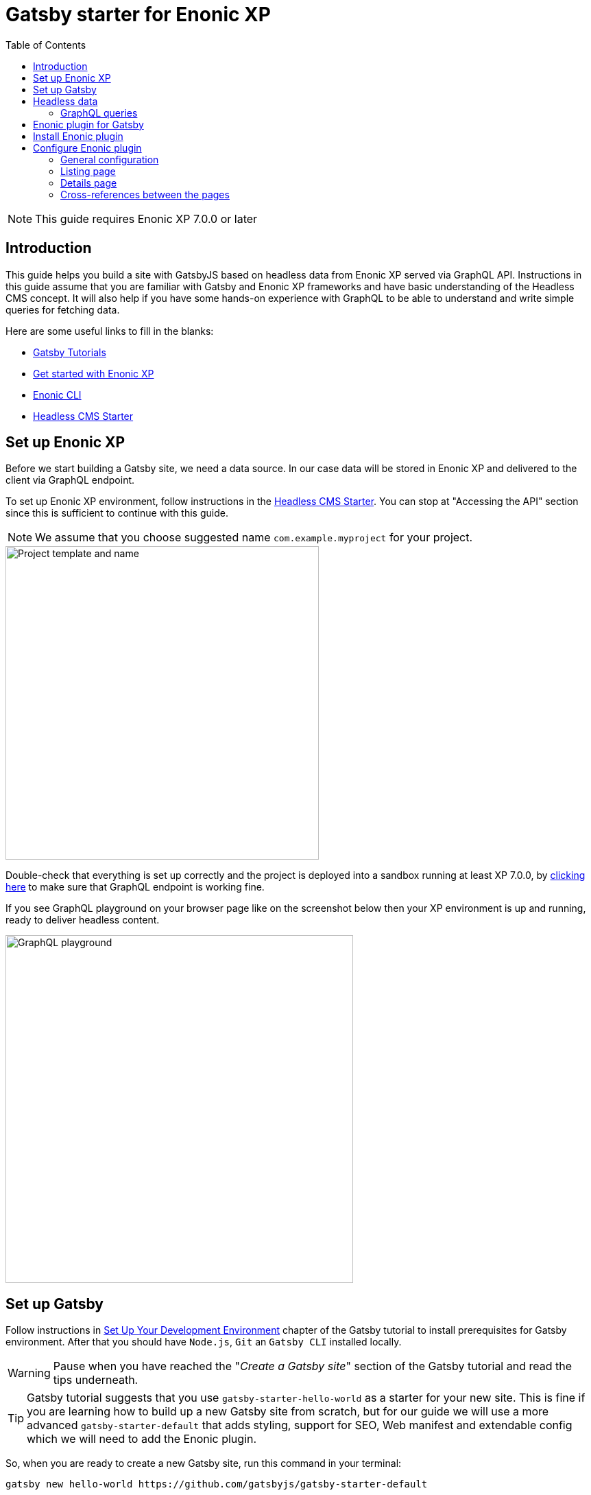 = Gatsby starter for Enonic XP
:toc: right

NOTE: This guide requires Enonic XP 7.0.0 or later

== Introduction

This guide helps you build a site with GatsbyJS based on headless data from Enonic XP served via GraphQL API.
Instructions in this guide assume that you are familiar with Gatsby and Enonic XP frameworks and have basic understanding
of the Headless CMS concept. It will also help if you have some hands-on experience with GraphQL to be able to understand
and write simple queries for fetching data.

Here are some useful links to fill in the blanks:

* https://www.gatsbyjs.org/tutorial/[Gatsby Tutorials,window=_blank]
* https://developer.enonic.com/start/[Get started with Enonic XP,window=_blank]
* https://developer.enonic.com/docs/enonic-cli/master/[Enonic CLI,window=_blank]
* https://developer.enonic.com/templates/headless-cms/[Headless CMS Starter,window=_blank]

== Set up Enonic XP

Before we start building a Gatsby site, we need a data source. In our case data will be stored in Enonic XP and delivered
to the client via GraphQL endpoint.

To set up Enonic XP environment, follow instructions in the
https://developer.enonic.com/templates/headless-cms/[Headless CMS Starter,window=_blank].
You can stop at "Accessing the API" section since this is sufficient to continue with this guide.

NOTE: We assume that you choose suggested name `com.example.myproject` for your project.

image::images/guide-1.png["Project template and name", width="457px"]

Double-check that everything is set up correctly and the project is deployed into a sandbox running at least XP 7.0.0, by
http://localhost:8080/site/default/draft/hmdb/api[clicking here,window=_blank] to make sure that GraphQL endpoint is working fine.

If you see GraphQL playground on your browser page like on the screenshot below then your XP environment is up and running, ready
to deliver headless content.

image::images/guide-2.png["GraphQL playground", width="507px"]


== Set up Gatsby

Follow instructions in https://www.gatsbyjs.org/tutorial/part-zero/["Set Up Your Development Environment",window=_blank] chapter of
the Gatsby tutorial to install prerequisites for Gatsby environment. After that you should have `Node.js`, `Git` an `Gatsby CLI`
installed locally.

WARNING: Pause when you have reached the "_Create a Gatsby site_" section of the Gatsby tutorial and read the tips underneath.

TIP: Gatsby tutorial suggests that you use `gatsby-starter-hello-world` as a starter for your new site. This is fine if
you are learning how to build up a new Gatsby site from scratch, but for our guide we will use a more advanced `gatsby-starter-default`
that adds styling, support for SEO, Web manifest and extendable config which we will need to add the Enonic plugin.

So, when you are ready to create a new Gatsby site, run this command in your terminal:

    gatsby new hello-world https://github.com/gatsbyjs/gatsby-starter-default

TIP: When the site wizard asks you which package manager you would like to use for your new site, select *NPM*

Once you've successfully created your first "Hello World" Gatsby site, you can start Gatsby development server locally
by executing `gatsby develop` in your terminal window.

image::images/guide-3.png["Start Gatsby development server", width="554px"]

After that you will have Gatsby server running on port 8000 while Enonic XP is running on port 8080.

http://localhost:8000/[Click here,window=_blank] to make sure that your Gatsby site is up and running.

image::images/guide-4.png["Gatsby Default Starter", width="1008px"]

Now let's make Gatsby and Enonic XP communicate with each other!


== Headless data

If you have read through the https://developer.enonic.com/templates/headless-cms/[Headless CMS Starter,window=_blank] guide,
ёyou already know that an XP application based on the Headless CMS Starter creates a site called
*Headless Movie Database* , which contains some sample data about Movies and Persons (actors and directors).

If you have installed Content Studio app in your XP environment, you can see the site there:

image::images/guide-5.png["Headless Movie Database site in Content Studio", width="768px"]

Normally, if you'd want to use Enonic XP to render the list of movies or persons on a site, you would have to set up a
page template and page controller, plug in template renderer and XP libraries, in other words do a lot of quite advanced development.

*The purpose of this guide* is to describe how you can configure Enonic plugin for Gatsby to generate pages with movie
and person lists (as well as dedicated details page for every movie/person) without any coding in Enonic XP whatsoever.
The only advanced thing you need to master is how to write a proper query to retrieve the data you want to render on your site pages.

=== GraphQL queries

Before you start using the plugin, it's important that you understand how to fetch data from Enonic XP with GraphQL. The Headless
CMS starter already provides necessary GraphQL schema generation for you, so the only thing you need to do is write correct queries.

NOTE: *New to GraphQL?* Check out the https://graphql.org[GraphQL documentation,window=_blank].

In this guide we will use two prepared queries, one to retrieve _Movies_ and another to retrieve _Persons_. For your own data the queries
will obviously be different, so make sure you get acquainted with GraphQL before building your own Gatsby site.

TIP: You can use GraphQL playground of the http://localhost:8080/site/default/draft/hmdb/api[API endpoint,window=_blank] to write and test queries.

First, let's write a query to retrieve movies:

.A query to fetch movies:
[source,GraphQL]
----
{
  guillotine {
    query(contentTypes: "com.example.myproject:movie", query: "valid='true'", sort: "displayName") {
      id: _id
      displayName
    }
  }
}
----

image::images/guide-6.png["GraphQL query to retrieve movies", width="929px"]

NOTE: As you already know from the Headless CMS guide, API in the Headless Starter is provided
by the https://developer.enonic.com/docs/guillotine-app[Guillotine project,window=_blank],
therefore each query is wrapped inside `guillotine {}` field.

Note that we pass `contentTypes` parameter to the query to fetch content only of specific type `com.example.myproject:movie`,
where `com.example.myproject` is your application name (the one you chose when creating an XP project with CLI).

The other two parameters of the query are `query: "valid='true'"` (to filter out items that don't have all of the mandatory fields filled out)
and `sort: "displayName"` (to sort the list by name).

This query retrieves the very minimum of fields from the movie content type needed to output the list: `id` and `displayName`.

Note that fields specific to this content type has to be casted with `... on com_example_myproject_Movie` where you again
have to use your application name.

Here's the second query that fetches content of "persons" content type:

.A query to fetch persons:
[source,GraphQL]
----
{
  guillotine {
    query(contentTypes: "com.example.myproject:person", query: "valid='true'", sort: "displayName") {
      id: _id
      displayName
    }
  }
}
----

image::images/guide-7.png["GraphQL query to retrieve persons", width="1343px"]


This query is very similar to the first one, except we are requesting content of `com.example.myproject:person` content type.

We will use both these queries when we start configuring the Gatsby plugin, but it's important that you get both
to actually return some data in the GraphQL playground and understand how they work.

== Enonic plugin for Gatsby

Enonic plugin for Gatsby provides automatic generation of static pages based on data fetched by GraphQL queries. Data
fetching and page generation happen _build-time_ which means that when user browses the site he's browsing _static_ pages,
with no data being requested at run-time, resulting in extremely fast page load time.

If you have read through the https://developer.enonic.com/templates/headless-cms/[Headless CMS Starter,window=_blank] guide,
you already know that an XP application based on the Headless CMS Starter creates a site called "_Headless Movie Database_", which
contains some sample data about Movies and Persons (actors and directors).

If you have installed Content Studio app in your XP environment, you can see the site there:

image::images/guide-5.png["Headless Movie Database site in Content Studio", width="768px"]

In this guide we will configure the Enonic plugin to generate static pages listing all movies and persons, as well as dedicated
page for every movie and person.

== Install Enonic plugin

You can temporarily stop Gatsby server while we'll be configuring the plugin (note that this will take down the site).

Go to your Gatsby site folder and run the following command in the terminal window:

    npm install gatsby-plugin-enonic

This will download `gatsby-plugin-enonic` from NPM and add dependency to `package.json` file inside the project.

== Configure Enonic plugin

Open the site project ("_hello-world_") in IDE/code editor of your choice (look for inspiration https://www.gatsbyjs.org/tutorial/part-zero/#set-up-a-code-editor[here,window=_blank] if you are unsure)

.Hello World project structure:
[source,files]
----
HELLO-WORLD
src/
  components/
  images/
  pages/
gatsby-config.js
package-lock.json
package.json
----


Open the file called _gatsby-config.js_ in the project root. Here's where you configure plugins used by the site.

=== General configuration

Add this config inside `plugins []`:

.Base plugin config
[source,JSON]
----
plugins: [
    {
      resolve: `gatsby-plugin-enonic`,
      options: {
        api: 'http://localhost:8080/site/default/draft/hmdb/api', <1>
        application: 'com.example.myproject', <2>
        refetchInterval: 10, <3>
      }
    },
    // other plugins here
]
----
The pages are not configured yet and the plugin is not functional since it requires at least one page definition.
But before we get to page config, let's explain the basic options:

<1> Url of the GraphQL endpoint inside a site in XP. This is where the data will be fetched from.
<2> (optional) Name of the application (the one you specify when creating a new project with Enonic CLI). This name will be
used if you are using %application% placeholder in your GraphQL queries.
<3> (optional) If you want contents of your pages to be dynamically refreshed whenever underlying data changes, you can specify
how often you want the storage to be checked for new changes (in seconds). You don't want this to be too often since a new request
will be sent to server every time to fetch the data.

Now let's start configuring the pages.

=== Listing page

At the moment of writing Enonic plugin for Gatsby supports two types of pages: `list` and `details`.

Let's configure pages with Movie and Person lists.

Remember the two GraphQL queries we wrote earlier in this guide to retrieve movies and persons from the database? We need to put them in files
so that the plugin could find them.

1. Create a new folder called "_queries_" in the `src` folder of your Gatsby site.

2. In `src/queries` create a file called `getMovies.js` exposing the query fetching the movies:
+
.`src/queries/getMovies.js`
[source,javascript]
----
const query = `{
  guillotine {
    query(contentTypes: "com.example.myproject:movie", query: "valid='true'", sort: "displayName") {
      id: _id
      displayName
    }
  }
}
`

module.exports = query;
----

3. Now let's do the same for the persons query - put it in a file called `getPersons.js` in the same folder.
+
TIP: You can replace application name inside a query with `%application%` placeholder
(but make sure you defined `application` option in the plugin config). This will help you reuse the same queries in
several applications and not care about possible changes of application name.
+
.`src/queries/getPersons.js` (with placeholder)
[source,javascript]
----
const query = `{
  guillotine {
    query(contentTypes: "%application%:person", query: "valid='true'", sort: "displayName") {
      id: _id
      displayName
    }
  }
}`

module.exports = query;
----
+
TIP: As mentioned before, GraphQL queries for Enonic XP have to be wrapped inside `guillotine {}` field. If you for some
reasons don't like this, you can omit it - the plugin supports both versions.
+
.`src/queries/getPersons.js` (unwrapped)
[source,javascript]
----
const query = `{
  query(contentTypes: "%application%:person", query: "valid='true'", sort: "displayName") {
    id: _id
    displayName
  }
}`

module.exports = query;
----
+

Now that our queries are ready, we need to create a simple template that will output the list retrieved by the queries.
Since we are building a relatively simple list showing just movie or person name (with a link to the details page),
we can use the same template for both lists.

4. Create a new folder called "_templates_" in the `src` folder of your Gatsby site.

5. In `src/templates` create a file called `list.js` with the following contents:

+
.Template for the listing page
[source,javascript]
----
import React from "react"
import Layout from "../components/layout"
import SEO from "../components/seo"

const ListPage = (args) => {
    const { pageContext } = args
    return (
      <Layout>
        <SEO title={pageContext.title || `List`} />
        <h1>{pageContext.title}</h1>
          {
              pageContext.nodes.map(node => (
                <div key={node.id}>
                    <span>{node.displayName}</span>
                </div>
          ))
          }<br/>
      </Layout>
    )
}

export default ListPage
----
+
Now, from the Gatsby tutorials you know that Gatsby operates with React components. Our listing page (`const ListPage`) is also a React component.
It takes `pageContext` argument which contains the list of `nodes` which are basically the result of a GraphQL
query we wrote a bit earlier in this guide. The component iterates through the array of nodes and for every node it outputs a `<div>` with unique
key (`node.id`) and an item's display name (`node.displayName`). This makes it a very basic list which can be used both for Movies and Persons.
+
The resulting list is wrapped inside `<Layout>` component which already comes with the Gatsby starter site and which injects header, footer and
applies some nice styling to the page, so that we don't have to care about it.
+
<SEO> is another component that comes with the Gatsby starter which generates various SEO tags. You don't have to use it, but it's a nice add-on.
If you pass `title` argument to it (like we did above) it will use page title in SEO tags and display specified title in the browser tab.

6. Go back to `gatsby-config.js` and add the following to our previous plugin config:
+
.Config of the listing page
[source,JSON]
----
pages: [{
  query: require.resolve('./src/queries/getMovies'),  <1>
  list: <2> {
    url: '/movies', <3>
    template: require.resolve('./src/templates/list'), <4>
    title: 'Movies' <5>
  }
}]
----
+
<1> A path to a Javascript file exposing a string with GraphQL query via `module.exports`
<2> A keyword indicating definition of a listing page.
<3> Url of the page. If your site is on "_localhost:8000_", this page will be on "_localhost:8000/movies_"
<4> A path to a Javascript file exposing React component rendering the list of data nodes.
<5> (optional) Title of the page, should you need to use it inside the template
+
.Full config of the plugin (so far)
[source,JSON]
----
{
  resolve: `gatsby-plugin-enonic`,
  options: {
    api: 'http://localhost:8080/site/default/draft/hmdb/api',
    application: 'com.example.myproject',
    refetchInterval: 10,
    pages: [{
      query: require.resolve('./src/queries/getMovies'),
      list: {
        url: '/movies',
        template: require.resolve('./src/templates/list'),
        title: 'Movies'
      }
    }]
  }
}
----

7. Now switch to the terminal window and run `gatsby develop` in your `hello-world` folder:
+
image::images/guide-8.png["GraphQL query to retrieve persons", width="484px"]
+
If everything was configured properly, you will see something similar in the terminal window, indicating that the site is built and
Gatsby development server is ready to serve the content.
+
If you are getting errors, double-check the previous steps to make sure you didn't miss anything, that Enonic XP is up and
running on port 8080 and that syntax inside GraphQL queries and Javascript files is as explained.
+
Open the Gatsby site at http://localhost:8000[http://localhost:8000]. Visually nothing has changed since the first time we opened it after
it was created from the Gatsby starter. So how do we check the contents of our Movies page? You can either open
http://localhost:8000/movies[http://localhost:8000/movies] directly in your browser, or you can add a link to the site's main page to make
your life a bit easier.

8. Open `/src/pages/index.js`
+
Modify the "_Go to page 2_" link at the bottom of the page like this:
+
    <Link to="/movies">Open Movies/Link>
+
The page should be refreshed automatically and you will see this:
+
image::images/guide-9.png["Link to Movies from the main page", width="685px"]
+
Click the http://localhost:8000/movies[Open Movies] link.
+
image::images/guide-10.png["Movies listing", width="393px"]
+
Congratulations! You have built your first Gatsby page with contents from Enonic XP.
+
IMPORTANT: If you make changes to a query, you have to restart the Gatsby development server (press `Ctrl+C` to stop, then `gatsby develop` again)
since the site pages have to be rebuilt from scratch to respect the new query changes.


9. Now repeat steps 6-8 to configure a second page that lists persons on `localhost:8000/persons` and link to it from the site's main page.
Don't forget to restart the Gatsby dev server after you've added a config for the Persons page.

.Full config of the plugin (so far)
[source,JSON]
----
{
  resolve: `gatsby-plugin-enonic`,
  options: {
    api: 'http://localhost:8080/site/default/draft/hmdb/api',
    application: 'com.example.myproject',
    refetchInterval: 10,
    pages: [{
      query: require.resolve('./src/queries/getMovies'),
      list: {
        url: '/movies',
        template: require.resolve('./src/templates/list'),
        title: 'Movies'
      }
    },
    {
      query: require.resolve('./src/queries/getPersons'),
      list: {
        url: '/persons',
        template: require.resolve('./src/templates/list'),
        title: 'Persons'
      }
    }]
  }
}
----

You should now have two links on your site's main page:

image::images/guide-11.png["Main page", width="734px"]

Click the http://localhost:8000/persons[Open Persons] link.

image::images/guide-12.png["Persons page", width="517px"]

TIP: You may notice that there are only 10 items on the Persons page, less than the actual number of items in the database.
That's because of default limitation in GraphQL to make sure you don't overload the server trying to fetch millions of items at once.
You can increase this limit by adding `first: X` parameter to the query:

    query(contentTypes: "%application%:person", query: "valid='true'", sort: "displayName", first: 100)


=== Details page

So far we have configured and generated pages that output lists with Movies and Persons, but this is obviously not enough.
We want to be able to click an item in the list and open a dedicated page showing us details for specific movie or person, things like
movie description, release date, person biography, photos etc.

Let's configure our plugin to generate a page for every item retrieved from the storage.

First we need to update our queries. While `id` and `displayName` were enough to generate both lists, on details pages we need much more than that.
For movies we want to show an abstract, release date and a movie image.

Another thing to decide is what url we want our details pages to have. For movies and persons list pages it was simple
(`/movies` and `/persons` is an obvious choice) but for the details pages it makes sense to use movie name and person name in the url.
We cannot use `displayName` since it may contain spaces and other kinds of unsupported characters, so we'll use `name` which is a strictly
validated and sanitized version of `displayName`.

image::images/guide-13.png["Fields from the Movie content type", width="350px"]

1. Update the movie query (in `src/queries/getMovie.js`) by adding the new fields to it:
+
[source,GraphQL]
----
  name: _name
  ... on com_example_myproject_Movie {
    data {
      subtitle
      abstract
      photos {
        ... on media_Image {
          imageUrl: imageUrl(type: absolute, scale: "width(300)")
          attachments {
            imageText: name
          }
        }
      }
    }
  }
----
+
TIP: Lines with colons are for aliases - field names that you want to use instead of original names. For example,
if you want to use `name` instead of original `_name` then you do `name: _name`
+
.Full Movies query (`src/queries/getMovie.js`)
[source,javascript]
----
const query = `{
  guillotine {
    query(contentTypes: "com.example.myproject:movie", query: "valid='true'", sort: "displayName") {
      id: _id
      displayName
      name: _name
      ... on com_example_myproject_Movie {
        data {
          subtitle
          abstract
          photos {
            ... on media_Image {
              imageUrl: imageUrl(type: absolute, scale: "width(300)")
              attachments {
                imageText: name
              }
            }
          }
        }
      }
    }
  }
}
`

module.exports = query;
----
+
NOTE: Fields that are specific for the `com.example.myproject:movie` content type have to be cast with `... on com_example_myproject_Movie`.
Here you can also use `%application%` placeholder just like in content types: `... on %application%_Movie`

2. Now we need a template for the movie details page. Create a new file called `movie.js` in the `templates` folder
(where template of the list page is) with the following contents:
+
.`src/templates/movie.js`
[source,javascript]
----
import React from "react"
import Layout from "../components/layout"
import SEO from "../components/seo"

const getPageTitle = (pageContext) => {
  const node = pageContext.node;

  if (!!node && pageContext.title && (node[pageContext.title] || node.data[pageContext.title])) {
    return node[pageContext.title] || node.data[pageContext.title];
  }

  return pageContext.title || 'Person';
};

const MoviePage = (args) => {
    const { pageContext } = args;
    const movie = pageContext.node;
    const movieMeta = movie.data;

    return (
      <Layout>
        <SEO title={getPageTitle(pageContext)} />
        <div>
          <div style={{
              display: 'flex',
              alignItems: 'baseline'
            }}>
            <h2>{movie.displayName}
            {movieMeta.release && (
              <i style={{
                fontStyle: 'normal',
                fontWeight: 'normal',
                fontSize: '24px',
                marginLeft: '10px',
                opacity: '0.7'
              }}>({new Date(movieMeta.release).getFullYear()})</i>
            )}
            </h2>
          </div>
          <div style={{
              display: `flex`
            }}>
            <img
              style={{
                maxWidth: '400px',
                width: '50%'
              }}
              src={movieMeta.photos[0].imageUrl} title={movieMeta.subtitle} alt={movieMeta.photos[0].attachments[0].imageText} />
            <p style={{
                margin: `0 20px`
            }}><i>{movieMeta.abstract}</i></p>
          </div>
        </div>
      </Layout>
    )
}

export default MoviePage

----
+
A very simple layout: movie's display name in the header, then a `<div>` element with movie image and abstract side by side. We'll also
use movie's short description as tooltip on the image, and attachment's name as image's alt text. This is of course just an example - feel
free to build a layout of your choice using the field of your GraphQL query.

3. Now let's configure the movie details page inside the plugin configuration (in `gatsby-config.js`).
Add this inside the config of the movies page, right after `list {}`:
+
.Config of the movie details page
[source,JSON]
----
  details: {   <1>
    url: '/movie',  <2>
    template: require.resolve('./src/templates/movie'),  <3>
    key: 'name',  <4>
    title: 'displayName'   <5>
  }
----
+
<1> A keyword indicating definition of a details page.
<2> (optional) Base url of the details page. If your site is on "_localhost:8000_", this page will be on
"_localhost:8000/*movie*/{key}_" (see below). If omitted, value from `pages.list.url` will be used.
<3> A path to a Javascript file exposing React component rendering fields of the data node.
<4> A field in the query whose value will be added to the details page url
<5> (optional) Title of the page, should you need to use it inside the template
+
.Full config of the plugin (so far)
[source,JSON]
----
{
  resolve: `gatsby-plugin-enonic`,
  options: {
    api: 'http://localhost:8080/site/default/draft/hmdb/api',
    application: 'com.example.myproject',
    refetchInterval: 10,
    pages: [{
      query: require.resolve('./src/queries/getMovies'),
      list: {
        url: '/movies',
        template: require.resolve('./src/templates/list'),
        title: 'Movies'
      },
      details: {
        url: '/movie',
        template: require.resolve('./src/templates/movie'),
        key: 'name',
        title: 'displayName'
      }
    },
    {
      query: require.resolve('./src/queries/getPersons'),
      list: {
        url: '/persons',
        template: require.resolve('./src/templates/list'),
        title: 'Persons'
      }
    }]
  }
}
----

4. Stop the Gatsby server (if it's running) and start again by executing `gatsby develop` in your terminal window.
If everything was configured correctly, there will be no errors and your Gatsby site will be up and running on the same port.
However, even though individual pages for each movie are (hopefully) generated, we don't see them.
What we need is to add links from the movie list page to respective details page of each movie.

5. Open the list page template (`/src/templates/list.js`) and import native Gatsby's `Link` component:

    import {Link} from "gatsby";

6. In the same file, replace `<span>` element containing displaying data node name with more complicated condition
which will render a link if details page is configured and the same old <span> with no link otherwise.
+
.Render link to the movie details page
[source,Javascript]
----
    <div key={node.id}>
        {pageContext.detailsPageUrl &&
            <p>
                <Link to={`${pageContext.detailsPageUrl}/${node[pageContext.detailsPageKey]}`}>
                    {node.displayName}
                </Link>
            </p>
        }
        {!pageContext.detailsPageUrl && <span>{node.displayName}</span>}
    </div>
----
+
As you can see, in `to` parameter of the `<Link>` component we pass combination of details page url
(`pages.details.url` from the config) and _value_ of the field specified as a key (`pages.details.key`), which
in our case will be something like "_/movie/pulp-fiction_". The `<p>` element with `<Link>` component inside will
only be rendered if `detailsPageUrl` exists in page context, which only happens when details page is configured.
If not, a simple `<span>` with node's `displayName` will be shown. This way we can still use the same template both for Movies
and Persons even though we have only configured details page for Movies.

7. The list page should refresh automatically (if not - restart the Gatsby server again) and you will see that the movie list
has now turned into a list of links.
+
image::images/guide-14.png["Movie list with link to the details pages", width="725px"]
+
Click any link in the list to open our new movie details page:
+
image::images/guide-15.png["Movie details page", width="545px"]
+
Simple but pretty good looking, huh? It's fully responsive, too:
+
image::images/guide-16.png["Movie details page on a mobile", width="290px"]
+
One thing we're missing on this page is being able to quickly return back to the list of movies. Our plugin gives you
this out of the box - a link to the list page will automatically be available in the `pageContext` object of a details page.

8. Modify the Movie details template ((`/src/templates/movie.js`) by importing the `Link` component:

    import {Link} from "gatsby"

9. Add a link to the bottom of the details page, right before closing `</Layout>` tag:
+
.`src/templates/movie.js`
[source,javascript]
----
  import {Link} from "gatsby"
  ...
  </div>
  <p>
    <Link to={`${pageContext.listPageUrl}`}>Back to Movies</Link>
  </p>
</Layout>
----
+
image::images/guide-17.png["Final version of the movie details page", width="545px"]
+
Now there's "_Back to Movies_" link on every details page which we can click to go back to the list.
+
The person list page still looks the same though, since we haven't yet configured details page for it.
+
Let's do that now. We will use the same principle as with the movies - we'll use `name` field as a key for the details page url
(so that url looks like `/person/<name>`) and show full person's name, short biography and a photo on the details page

10. Modify the Persons query (`src/queries/getPersons.js`) by adding the new fields to it:
+
[source,GraphQL]
----
name: _name
... on %application%_Person {
  data {
    bio
    photos {
      ... on media_Image {
        imageUrl: imageUrl(type: absolute, scale: "width(300)")
        attachments {
          altName: name
        }
      }
    }
  }
}
----
+
.Full Persons query (`src/queries/getPersons.js`)
[source,javascript]
----
const query = `{
  query(contentTypes: "%application%:person", query: "valid='true'", sort: "displayName", first: 100) {
    id: _id
    displayName
    name: _name
    ... on %application%_Person {
      data {
        bio
        photos {
          ... on media_Image {
            imageUrl: imageUrl(type: absolute, scale: "width(300)")
            attachments {
              altName: name
            }
          }
        }
      }
    }
  }
}`

module.exports = query;
----

11. Create a template called `person.js` in the `templates` folder with the following contents:
+
.`src/templates/person.js`
[source,javascript]
----
import React from "react"
import Layout from "../components/layout"
import SEO from "../components/seo"
import {Link} from "gatsby";

const getPageTitle = (pageContext) => {
  const node = pageContext.node;

  if (!!node && pageContext.title && (node[pageContext.title] || node.data[pageContext.title])) {
    return node[pageContext.title] || node.data[pageContext.title];
  }

  return pageContext.title || 'Person';
};

const PersonPage = (args) => {
  const { pageContext } = args;
  const person = pageContext.node;
  const personMeta = person.data;

    return (
      <Layout>
        <SEO title={getPageTitle(pageContext)} />
        <div>
          <div style={{
            display: 'flex',
            alignItems: 'baseline'
          }}>
            <h2>{person.displayName}</h2>
          </div>
          <div style={{
            display: `flex`
          }}>
            <img
              style={{
                maxWidth: '400px',
                width: '50%'
              }}
              src={personMeta.photos[0].imageUrl} title={person.displayName} alt={personMeta.photos[0].attachments[0].altImageText} />
            <p style={{
              margin: `0 20px`
            }}><i>{personMeta.bio}</i></p>
          </div>
        </div>
        <p>
          <Link to={`${pageContext.listPageUrl}`}>Back to Persons</Link>
        </p>
      </Layout>
    )
}

export default PersonPage

----
+
TIP: You can move `getPageTitle()` method to a separate helper class since it's exactly the same as the one in the Movie details page.

12. Modify plugin config (`gatsby-config.js`) by adding configuration of the person's details page:
+
.Config of the person details page
[source,JSON]
----
  details: {
    url: '/person',
    template: require.resolve('./src/templates/person'),
    key: 'name',
    title: 'displayName'
  }
----
+
.Full config of the plugin
[source,JSON]
----
{
  resolve: `gatsby-plugin-enonic`,
  options: {
    api: 'http://localhost:8080/site/default/draft/hmdb/api',
    application: 'com.example.myproject',
    refetchInterval: 10,
    pages: [{
      query: require.resolve('./src/queries/getMovies'),
      list: {
        url: '/movies',
        template: require.resolve('./src/templates/list'),
        title: 'Movies'
      },
      details: {
        url: '/movie',
        template: require.resolve('./src/templates/movie'),
        key: 'name',
        title: 'displayName'
      }
    },
    {
      query: require.resolve('./src/queries/getPersons'),
      list: {
        url: '/persons',
        template: require.resolve('./src/templates/list'),
        title: 'Persons'
      },
      details: {
        url: '/person',
        template: require.resolve('./src/templates/person'),
        key: 'name',
        title: 'displayName'
      }
    }]
  }
}
----

13. Restart the Gatsby starter and check out the new pages:
+
image::images/guide-19.png["Person list with links to the details pages", width="545px"]
+
image::images/guide-18.png["Person details page", width="545px"]
+


=== Cross-references between the pages

Let's do some funny stuff now and enliven our movie page a little. Let's display cast for each movie on the movie details page - a character name,
actor playing the role and actor's photo, and add a link to the actor's details page.

1. First we need to expand our query fetching the list of movies to contain details of the movie's cast.
+
Add this right after the `photos {}` section of the movie query:
+
[source,GraphQL]
----
  cast {
    character
    actor {
      name: _name
      displayName
      ... on com_example_myproject_Person {
        data {
          photos {
            ... on media_Image {
              actorUmageUrl: imageUrl(type: absolute, scale: "width(300)")
            }
          }
        }
      }
    }
  }
----
+
NOTE: Why do we need both `name` and `displayName` fields? `displayName` is an original, "human-readable" actor's name, and `name` is
something that we used to generate details page for persons so we need to use the same field to build a link to the actor's details page.
+
.Full Movies query (`src/queries/getMovie.js`)
[source,javascript]
----
const query = `{
    query(contentTypes: "%application%:movie", query: "valid='true'", sort: "displayName") {
      id: _id
      displayName
      name: _name
      ... on %application%_Movie {
        data {
          subtitle
          abstract
          photos {
            ... on media_Image {
              imageUrl: imageUrl(type: absolute, scale: "width(300)")
              attachments {
                imageText: name
              }
            }
          }
          cast {
            character
            actor {
              name: _name
              displayName
              ... on com_example_myproject_Person {
                data {
                  photos {
                    ... on media_Image {
                      imageUrl: imageUrl(type: absolute, scale: "width(50)")
                    }
                  }
                }
              }
            }
          }
        }
      }
    }
}
`

module.exports = query;
----
+
TIP: Use http://localhost:8080/site/default/draft/hmdb/api[GraphQL playground] or install https://market.enonic.com/vendors/enonic/graphiql[GraphiQL] admin tool from Enonic Market to test results of your queries.

2. Now modify the movie details template (`/src/templates/movie.js`) to add info about cast to the page.
Replace `<p>` element with movie abstract to the right of the image
+
    <p><i>{movieMeta.abstract}</i></p>
+
with more complex container displaying both the abstract and cast details underneath:
+
[source,HTML]
----
<div style={{
      margin: `0 20px`
  }}>
  <p><i>{movieMeta.abstract}</i></p>
  {movieMeta.cast && (
    <>
      <h4>Cast</h4>
      <div style={{
          display: `flex`,
          padding: '0 15px'
        }}>
        {
          movieMeta.cast.map(cast => (
            <div
              key={cast.actor.id}
              style={{
                display: `flex`,
                flexDirection: `column`
              }}
            >
              <img
                style={{
                  width: '50%',
                  marginBottom: '0.5rem'
                }}
                src={cast.actor.data.photos[0].imageUrl} title={`${cast.actor.displayName} as ${cast.character}`} alt={cast.character} />
                <div
                  style={{
                    display: `flex`,
                    flexDirection: `column`
                  }}>
                  <i
                    style={{
                      fontSize: '14px'
                  }}>{cast.character}</i>
                  <Link to={`person/${cast.actor.name}`}>
                      <span
                        style={{
                          fontSize: '14px'
                      }}>{cast.actor.displayName}</span>
                  </Link>
                </div>
            </div>

          ))
        }
      </div>
    </>
  )}
</div>
----
+
.Full Movie template (`src/templates/movie.js`)
[source,javascript]
----
import React from "react"
import Layout from "../components/layout"
import SEO from "../components/seo"
import {Link} from "gatsby"

const getPageTitle = (pageContext) => {
  const node = pageContext.node;

  if (!!node && pageContext.title && (node[pageContext.title] || node.data[pageContext.title])) {
    return node[pageContext.title] || node.data[pageContext.title];
  }

  return pageContext.title || 'Person';
};

const MoviePage = (args) => {
    const { pageContext } = args;
    const movie = pageContext.node;
    const movieMeta = movie.data;

    return (
      <Layout>
        <SEO title={getPageTitle(pageContext)} />
        <div>
          <div style={{
              display: 'flex',
              alignItems: 'baseline'
            }}>
            <h2>{movie.displayName}
            {movieMeta.release && (
              <i style={{
                fontStyle: 'normal',
                fontWeight: 'normal',
                fontSize: '24px',
                marginLeft: '10px',
                opacity: '0.7'
              }}>({new Date(movieMeta.release).getFullYear()})</i>
            )}
            </h2>
          </div>
          <div style={{
              display: `flex`
            }}>
            <img
              style={{
                maxWidth: '400px',
                width: '50%'
              }}
              src={movieMeta.photos[0].imageUrl} title={movieMeta.subtitle} alt={movieMeta.photos[0].attachments[0].imageText} />
            <div style={{
                  margin: `0 20px`
              }}>
              <p><i>{movieMeta.abstract}</i></p>
              {movieMeta.cast && (
                <>
                  <h4>Cast</h4>
                  <div style={{
                      display: `flex`,
                      padding: '0 15px'
                    }}>
                    {
                      movieMeta.cast.map(cast => (
                        <div
                          key={cast.actor.id}
                          style={{
                            display: `flex`,
                            flexDirection: `column`
                          }}
                        >
                          <img
                            style={{
                              width: '50%',
                              marginBottom: '0.5rem'
                            }}
                            src={cast.actor.data.photos[0].imageUrl} title={`${cast.actor.displayName} as ${cast.character}`} alt={cast.character} />
                            <div
                              style={{
                                display: `flex`,
                                flexDirection: `column`
                              }}>
                              <i
                                style={{
                                  fontSize: '14px'
                              }}>{cast.character}</i>
                              <Link to={`person/${cast.actor.name}`}>
                                  <span
                                    style={{
                                      fontSize: '14px'
                                  }}>{cast.actor.displayName}</span>
                              </Link>
                            </div>
                        </div>

                      ))
                    }
                  </div>
                </>
              )}
            </div>
          </div>
        </div>
        <p>
          <Link to={`${pageContext.listPageUrl}`}>Back to Movies</Link>
        </p>
      </Layout>
    )
}

export default MoviePage

----

3. Now restart the Gatsby dev server, open any movie page and embrace the beauty of your creation:
+
image::images/guide-20.png["Movie details page", width="503px"]

Congratulations! You have built a simple Gatsby site rendering static pages with data fetched from Enonic XP via GraphQL.

TIP: You can find the fully-functional Gatsby starter implementing all of the described tips and tricks in this
https://github.com/enonic/guide-gatsby-starter[Github repo]. To launch it locally, set up your XP environment, create a project
based on the Headless Starter as described in the beginning of this guide, and then run this in your terminal:

    git clone git@github.com:enonic/guide-gatsby-starter.git
    cd guide-gatsby-starter
    gatsby develop
